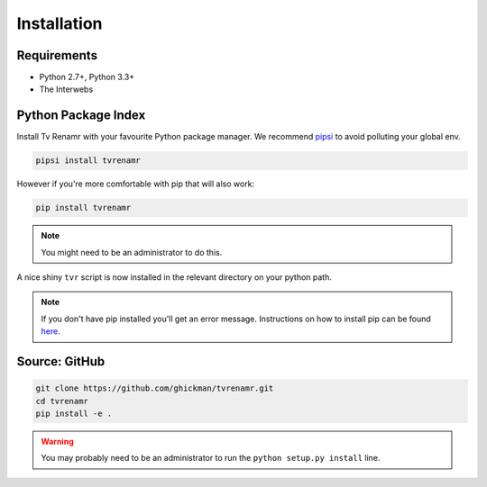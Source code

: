 .. _installation:

Installation
============

Requirements
------------

* Python 2.7+, Python 3.3+
* The Interwebs


Python Package Index
--------------------

Install Tv Renamr with your favourite Python package manager.
We recommend pipsi_ to avoid polluting your global env.

.. _pipsi: https://github.com/mitsuhiko/pipsi

.. code-block:: bash

    pipsi install tvrenamr

However if you're more comfortable with pip that will also work:

.. code-block:: bash

    pip install tvrenamr

.. note::

    You might need to be an administrator to do this.

A nice shiny ``tvr`` script is now installed in the relevant directory on your
python path.

.. note::

    If you don't have pip installed you'll get an error message. Instructions on
    how to install pip can be found `here`_.

.. _here: http://www.pip-installer.org/en/latest/installing.html


Source: GitHub
--------------

.. code-block:: bash

    git clone https://github.com/ghickman/tvrenamr.git
    cd tvrenamr
    pip install -e .

.. warning::

    You may probably need to be an administrator to run the ``python setup.py
    install`` line.
